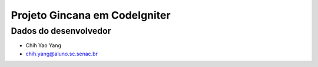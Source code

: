 ##############################
Projeto Gincana em CodeIgniter
##############################

**********************
Dados do desenvolvedor
**********************

* Chih Yao Yang
* chih.yang@aluno.sc.senac.br